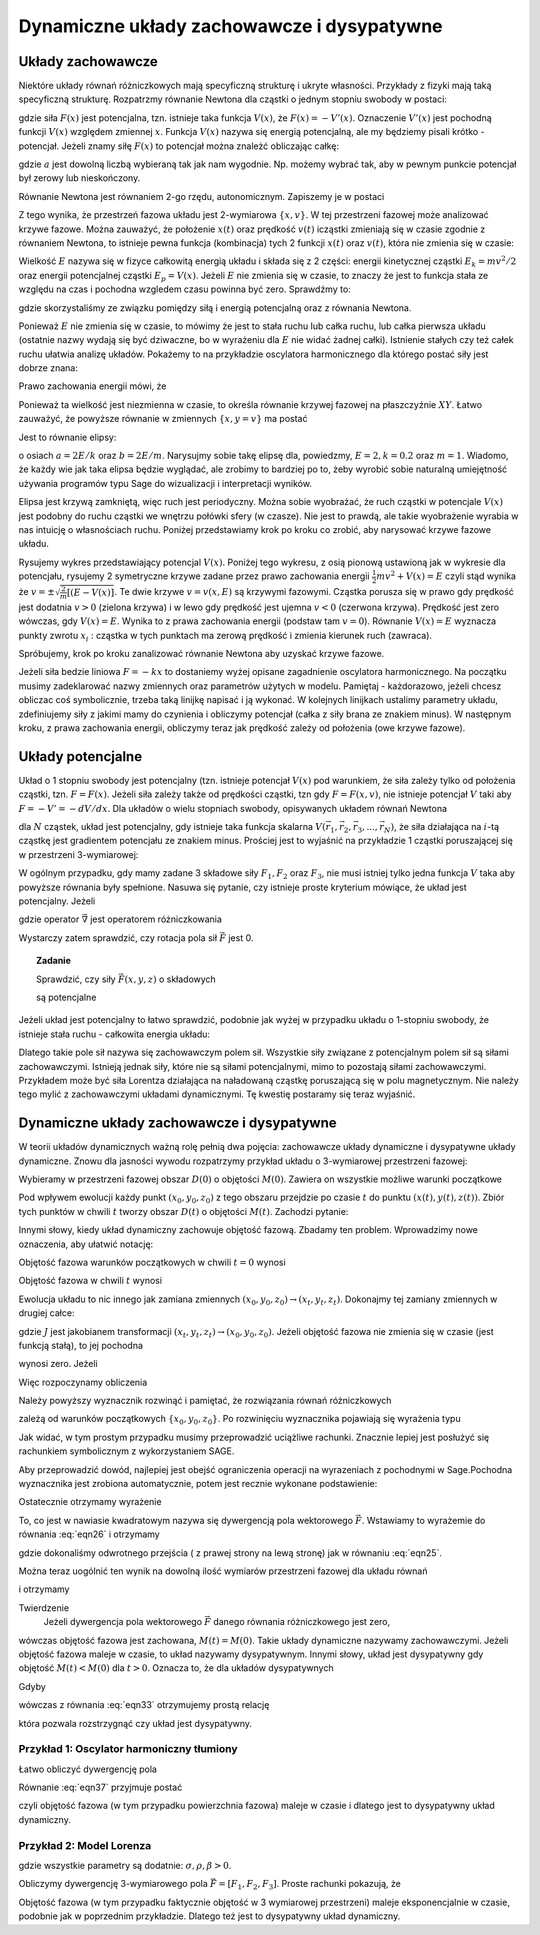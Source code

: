 Dynamiczne układy zachowawcze i dysypatywne
===========================================

Układy zachowawcze
------------------

Niektóre układy równań różniczkowych mają specyficzną strukturę i ukryte własności. Przykłady z fizyki mają taką specyficzną strukturę. Rozpatrzmy równanie Newtona dla cząstki o jednym stopniu swobody w postaci:

.. MATH::
    :label: eqn1

    m\ddot x = F(x) = -\frac{dV(x)}{dx} = - V'(x)


gdzie siła :math:`F(x)` jest potencjalna, tzn.  istnieje taka funkcja :math:`V(x)`, że :math:`F(x) = -V'(x)`.  Oznaczenie :math:`V'(x)` jest pochodną funkcji :math:`V(x)` względem zmiennej :math:`x`. Funkcja  :math:`V(x)` nazywa się energią potencjalną, ale my będziemy pisali krótko - potencjał. Jeżeli znamy siłę :math:`F(x)` to potencjał można znależć obliczając całkę: 

.. MATH::
    :label: eqn2

    V(x) = - \int_a^{\,x}  F(y) dy


gdzie :math:`a` jest dowolną liczbą wybieraną tak jak nam wygodnie. Np. możemy wybrać tak, aby w pewnym punkcie potencjał był zerowy lub nieskończony.

Równanie Newtona jest równaniem 2-go rzędu, autonomicznym.   Zapiszemy je w postaci

.. MATH::
    :label: eqn3

    \dot x = v, \quad \quad x(0)=x_0, 
    
    m\dot v = F(x) = -V'(x),  \qquad v(0)=v_0.

Z tego wynika, że przestrzeń fazowa układu jest 2-wymiarowa :math:`\{x, v\}`. W tej przestrzeni fazowej może analizować krzywe fazowe. Można zauważyć, że położenie :math:`x(t)` oraz prędkość :math:`v(t)` icząstki zmieniają się w czasie zgodnie z równaniem Newtona, to istnieje pewna funkcja (kombinacja) tych 2 funkcji :math:`x(t)` oraz :math:`v(t)`, która nie zmienia się w czasie:

.. MATH::
    :label: eqn4

    E[x(t), v(t)] = \frac{1}{2} m v^2(t) + V(x(t)) = \frac{1}{2} m v^2(0) + V(x(0)) = E[x(0), v(0)]


Wielkość :math:`E` nazywa się  w fizyce całkowitą energią układu i składa się z 2 części: energii kinetycznej cząstki :math:`E_k=mv^2/2` oraz energii potencjalnej  cząstki :math:`E_p = V(x)`. Jeżeli :math:`E` nie zmienia się w czasie, to znaczy że jest to funkcja stała ze względu na czas i pochodna wzgledem czasu powinna być zero. Sprawdźmy to:

.. MATH::
    :label: eqn5

    \frac{dE}{dt} = \frac{d}{dt}  E[x(t), v(t)] = \frac{\partial E}{\partial x}  \frac{dx}{dt} + \frac{\partial E}{\partial v}  \frac{dv}{dt} =  V'(x)  \dot x +  mv \dot v = -F(x) v + v F(x)


gdzie skorzystaliśmy ze związku pomiędzy siłą i energią potencjalną oraz z równania Newtona.

Ponieważ :math:`E` nie zmienia się w czasie, to mówimy że jest to stała ruchu lub całka ruchu, lub całka pierwsza układu (ostatnie nazwy wydają  się być dziwaczne, bo w wyrażeniu dla :math:`E` nie widać żadnej całki).  Istnienie stałych czy też całek ruchu ułatwia analizę układów. Pokażemy to na przykładzie oscylatora harmonicznego  dla którego postać siły jest dobrze znana:

.. MATH::
    :label: eqn6

    F(x) = - k x = - m\omega^2 x, \qquad V(x) = \frac{1}{2} k  x^2  = \frac{1}{2} m\omega^2 x^2, \quad \quad \omega^2 = \frac{k}{m}


Prawo zachowania energii mówi, że

.. MATH::
    :label: eqn7

    E = \frac{1}{2} m v^2(t) + \frac{1}{2} k x^2(t) = const. = \frac{1}{2} m v^2(0) + \frac{1}{2} k x^2(0)


Ponieważ ta wielkość jest niezmienna w czasie, to określa równanie krzywej fazowej na płaszczyźnie :math:`XY`. Łatwo zauważyć, że powyższe równanie w zmiennych :math:`\{x, y=v\}` ma postać

.. MATH::
    :label: eqn8

     m y^2 +  k x^2 =  2E 


Jest to równanie elipsy:

.. MATH::
    :label: eqn9

    \frac{x^2}{(2E/k)} + \frac{y^2}{(2E/m)} = 1


o osiach :math:`a=2E/k` oraz :math:`b=2E/m`. Narysujmy sobie takę elipsę dla, powiedzmy, :math:`E = 2, k = 0.2` oraz :math:`m=1`. Wiadomo, że każdy wie jak taka elipsa będzie wyglądać, ale zrobimy to bardziej po to, żeby wyrobić sobie naturalną umiejętność używania programów typu Sage do wizualizacji i interpretacji wyników.

.. sagecellserver::
    :is_verbatim: True

    sage: @interact(layout={'top':[['E','k','m']],})
    sage: def _(title=['elipsa'], E=input_box(2,label=r'$E$', width=10), k=input_box(0.2,label=r'$k$', width=10), m=input_box(1,label=r'$m$', width=10)):
    ...    a = 2*E/k
    ...    b = 2*E/m
    ...    ellipse((0,0),a,b,0,fill=True,alpha=0.3).show()

.. end of input

Elipsa jest krzywą zamkniętą, więc ruch jest periodyczny. Można sobie wyobrażać, że ruch cząstki w potencjale :math:`V(x)` jest  podobny do  ruchu cząstki we wnętrzu połówki sfery (w czasze). Nie jest to prawdą, ale takie wyobrażenie wyrabia w nas intuicję o własnościach ruchu. Poniżej przedstawiamy krok po kroku co zrobić, aby narysować krzywe fazowe układu.

Rysujemy wykres przedstawiający potencjal :math:`V(x)`. Poniżej tego wykresu, z osią pionową ustawioną jak w wykresie dla potencjału, rysujemy 2 symetryczne krzywe zadane przez prawo zachowania energii :math:`\frac{1}{2}m v^2 + V(x) = E` czyli stąd wynika że :math:`v = \pm \sqrt{\frac{2}{m}[(E-V(x)]}`. Te dwie krzywe :math:`v=v(x, E)` są krzywymi fazowymi.
Cząstka porusza się w prawo gdy prędkość jest dodatnia :math:`v>0` (zielona krzywa) i w lewo gdy prędkość jest ujemna :math:`v<0` (czerwona krzywa). Prędkość jest zero wówczas, gdy :math:`V(x) = E`. Wynika to z prawa zachowania energii (podstaw tam :math:`v=0`). Równanie :math:`V(x) = E` wyznacza punkty zwrotu :math:`x_i` : cząstka w tych punktach ma zerową prędkość i zmienia kierunek ruch (zawraca). 

Spróbujemy, krok po kroku zanalizować równanie Newtona aby uzyskać krzywe fazowe.

.. MATH::
    :label: eqn10

    m \ddot{x} = F


Jeżeli siła bedzie liniowa :math:`F=-kx` to dostaniemy wyżej opisane zagadnienie oscylatora harmonicznego. Na początku musimy zadeklarować nazwy zmiennych oraz parametrów użytych w modelu. Pamiętaj - każdorazowo, jeżeli chcesz obliczac coś symbolicznie, trzeba taką linijkę napisać i ją wykonać. W kolejnych linijkach ustalimy parametry układu, zdefiniujemy siły z jakimi mamy do czynienia i obliczymy potencjał (całka z siły brana ze znakiem minus). W następnym kroku, z prawa zachowania energii, obliczymy teraz jak prędkość zależy od położenia (owe krzywe fazowe). 

.. sagecellserver::
    :is_verbatim: True

    sage: #0 (kilka zmiennych)
    sage: var('x v')
    sage: #parametry dla wizualizacji
    sage: x0 = 1.3
    sage: v0 = 0.3
    sage: k = 0.2
    sage: m = 1
    sage: F = -k*x
    sage: #1
    sage: V = -integral(F,x)
    sage: p1 = plot(V, xmin=-x0, xmax=x0)
    sage: p1.show(figsize=4, axes_labels=[r'$x$',r'$V(x)=%s$'%V])
    sage: #
    sage: #prawo zachowania energii
    sage: E = m*v0^2 + V(x=x0)
    sage: PZE = m*v^2 + V == E
    sage: #i jego rozwiązanie
    sage: rozw = solve(PZE, v); show(rozw)
    sage: v1=rozw[0].rhs()
    sage: v2=rozw[1].rhs()
    sage: #
    sage: #ekstremalne wychylenie 
    sage: #prawo zachowania energii dla v=0
    sage: rozw = solve(PZE(v=0), x); show(rozw)
    sage: xmin = rozw[0].rhs()
    sage: xmax = rozw[1].rhs()
    sage: #punkt początkowy (tak jak powyżej)
    sage: ball = (x0,V(x=x0))
    sage: p0  = point(ball,size=30) 
    sage: p0 += text(r"  punkt startowy",ball,vertical_alignment='bottom',horizontal_alignment='left',fontsize=8)
    sage: #
    sage: #ekstrema
    sage: ball = (xmax,V(x=xmax))
    sage: p0 += point(ball,size=30,color='red') 
    sage: p0 += text("ekstremum_",ball,vertical_alignment='bottom',horizontal_alignment='right',color='red',fontsize=8)
    sage: p12a = line((ball,(xmax,0)),linestyle='dotted',color='grey')
    sage: ball = (xmin,V(x=xmin))
    sage: p0 += point(ball,size=30,color='red') 
    sage: p0 += text("_ekstremum",ball,vertical_alignment='bottom',horizontal_alignment='left',color='red',fontsize=8)
    sage: p12a += line((ball,(xmin,0)),linestyle='dotted',color='grey')
    sage: #
    sage: #potencjał
    sage: p1 = plot(V, xmin=xmin, xmax=xmax)
    sage: #
    sage: #krzywe fazowe
    sage: p12b = line(((xmin,0),(xmin,v2(x=0))),linestyle='dotted',color='grey')
    sage: p12b += line(((xmax,0),(xmax,v2(x=0))),linestyle='dotted',color='grey')
    sage: p2 =  plot(v1, (x,xmin,xmax), color='red')
    sage: p2 += plot(v2, (x,xmin,xmax), color='green')
    sage: #
    sage: (p0+p1+p12a).show(figsize=4, axes_labels=['$x$','$V(x)$'])
    sage: (p12b+p2).show(figsize=4,xmax=xmax)
    sage: 
    sage: var('x y z t')
    sage: xy_wsp = [('x','x'),('y','y')]+[('z','z')]
    sage: N = len(xy_wsp)
    sage: J  = matrix(SR,N)

.. end of input

Układy potencjalne
------------------

Układ o 1 stopniu swobody jest  potencjalny (tzn. istnieje potencjał :math:`V(x)`  pod warunkiem, że siła zależy tylko od położenia cząstki, tzn. :math:`F=F(x)`. Jeżeli siła zależy także od prędkości cząstki, tzn gdy :math:`F=F(x, v)`, nie istnieje potencjał :math:`V` taki aby :math:`F = -V' = - dV/dx`. Dla układów o wielu stopniach swobody, opisywanych układem równań Newtona

.. MATH::
    :label: eqn11

    m_i \frac{d^2\vec r_i}{dt^2} = \vec F_i(\vec r_1,  \vec r_2, \vec r_3, ..., \vec r_N)


dla :math:`N` cząstek, układ jest potencjalny, gdy istnieje taka funkcja skalarna :math:`V(\vec r_1,  \vec r_2, \vec r_3, ..., \vec r_N)`, że siła działająca na :math:`i`-tą cząstkę jest gradientem potencjału ze znakiem minus. Prościej jest to wyjaśnić na przykładzie 1 cząstki poruszającej się w przestrzeni 3-wymiarowej:

.. MATH::
    :label: eqn12

    m\frac{d^2x}{dt^2} = F_1(x, y, z) = - \frac{\partial}{\partial x} V(x, y, z),
    
    m\frac{d^2y}{dt^2}   = F_2(x, y, z) = - \frac{\partial}{\partial y} V(x, y, z),
    
    m\frac{d^2z}{dt^2} = F_3(x, y, z) = - \frac{\partial}{\partial x} V(x, y, z).


W ogólnym przypadku, gdy mamy zadane 3 składowe siły :math:`F_1,  F_2` oraz :math:`F_3`, nie musi istniej tylko jedna funkcja :math:`V` taka aby powyższe równania były spełnione. Nasuwa się pytanie, czy istnieje proste kryterium mówiące, że układ jest potencjalny. Jeżeli

.. MATH::
    :label: eqn13

    \vec F = - grad \; V \qquad \mbox{to} \qquad rot\; \vec F = - rot \;grad \;V  =  - \vec \nabla \times \vec \nabla V \equiv 0 


gdzie operator :math:`\vec\nabla` jest operatorem różniczkowania

.. MATH::
    :label: eqn14

    \vec\nabla = \hat e_x \frac{\partial}{\partial x} + \hat e_y \frac{\partial}{\partial y} + \hat e_y \frac{\partial}{\partial y}


Wystarczy zatem sprawdzić, czy rotacja pola sił  :math:`\vec F`  jest 0.

 

.. topic:: Zadanie
    
    Sprawdzić, czy  siły :math:`\vec F(x, y, z)` o składowych

    .. MATH::
        :label: eqn15

         1.  \quad \quad F_1(x, y,z) = \frac{y}{x^2 + y^2 + z^2},  \quad F_2(x, y,z) = - \frac{x}{x^2 + y^2 + z^2},  \quad F_3(x, y,z) = \frac{z}{x^2 + y^2 + z^2}


    .. MATH::
        :label: eqn16

         2.  \quad \quad F_1(x, y,z) = \frac{x-z}{x^2 + y^2 },  \quad F_2(x, y,z) = x e^{-y^2},  \quad F_3(x, y,z) = z+5


    .. MATH::
        :label: eqn17

        3. \quad \quad F_1(x, y,z) = 25 x^4 y - 3y^2,  \quad F_2(x, y,z) = 5x^5 -6xy -5,  \quad F_3(x, y,z) =0


    są potencjalne

 

Jeżeli układ jest potencjalny to łatwo sprawdzić, podobnie jak wyżej w przypadku układu o 1-stopniu swobody,  że istnieje stała ruchu - całkowita energia układu:

.. MATH::
    :label: eqn18

    E = \sum_i \frac{m\vec v^2}{2} + V(\vec r_1,  \vec r_2, \vec r_3, ..., \vec r_N)  = constant, \qquad \frac{dE}{dt} = 0


Dlatego  takie pole sił nazywa się zachowawczym polem sił.  Wszystkie siły związane z potencjalnym polem sił są siłami zachowawczymi. Istnieją jednak siły, które nie są siłami potencjalnymi, mimo to pozostają siłami zachowawczymi. Przykładem może być siła Lorentza działająca na naładowaną cząstkę poruszającą się w polu magnetycznym. Nie należy tego mylić z zachowawczymi układami dynamicznymi. Tę kwestię postaramy się teraz wyjaśnić.

Dynamiczne układy zachowawcze i dysypatywne
-------------------------------------------

W teorii układów dynamicznych ważną rolę pełnią dwa pojęcia: zachowawcze układy dynamiczne i dysypatywne układy dynamiczne.  Znowu dla jasności wywodu rozpatrzymy przykład układu o 3-wymiarowej przestrzeni fazowej:

.. MATH::
    :label: eqn19

    \dot x = F_1(x, y, z), \quad x(0) = x_0,
    
    \dot y = F_2(x, y, z),  \quad x(0) = x_0,
    
    \dot z = F_3(x, y, z),  \quad x(0) = x_0.


Wybieramy w przestrzeni fazowej obszar :math:`D(0)`  o objętości :math:`M(0)`. Zawiera on wszystkie możliwe warunki początkowe

.. MATH::
    :label: eqn20

    \{x_0, y_0, z_0\} \in D(0)


Pod wpływem ewolucji każdy punkt :math:`(x_0, y_0, z_0)`  z tego obszaru przejdzie po czasie :math:`t` do punktu :math:`(x(t),  y(t), z(t))`.  Zbiór tych punktów w chwili :math:`t` tworzy obszar  :math:`D(t)`  o objętości :math:`M(t)`. Zachodzi pytanie:

.. MATH::
    :label: eqn21

     \mbox{w jakich przypadkach} \quad M(t) = M(0)


Innymi słowy, kiedy układ dynamiczny zachowuje objętość fazową. Zbadamy ten problem. Wprowadzimy nowe oznaczenia, aby ułatwić notację:

.. MATH::
    :label: eqn22

    x_t = x(t), \quad \quad y_t = y(t), \quad \quad z(t) = z_t


Objętość fazowa warunków początkowych w chwili :math:`t=0` wynosi

.. MATH::
    :label: eqn23

    M(0) = \int \int \int_{D(0)}  dx_0 dy_0 dz_0 


Objętość fazowa w chwili :math:`t` wynosi

.. MATH::
    :label: eqn24

    M(t) = \int \int \int_{D(t)}  dx_t dy_t dz_t 


Ewolucja układu to nic innego jak zamiana zmiennych :math:`(x_0, y_0, z_0) \to (x_t, y_t, z_t)`. Dokonajmy tej zamiany zmiennych w drugiej całce:

.. MATH::
    :label: eqn25

    M(t) = \int \int \int_{D(t)}  dx_t dy_t dz_t   =  \int \int \int_{D(0)}  \frac{\partial (x_t, y_t, z_t)}{\partial (x_0, y_0, z_0)} \; dx_0 dy_0 dz_0  = \int \int \int_{D(0)}   J(t)  dx_0 dy_0 dz_0 \qquad  


gdzie :math:`J` jest jakobianem transformacji  :math:`(x_t, y_t, z_t) \to (x_0, y_0, z_0)`. Jeżeli objętość fazowa nie zmienia się w czasie (jest funkcją stałą), to jej pochodna

.. MATH::
    :label: eqn26

    \frac{dM(t)}{dt} = \int \int \int_{D(0)}  \frac{ dJ(t)}{dt}  dx_0 dy_0 dz_0  \qquad  


wynosi zero. Jeżeli

.. MATH::
    :label: eqn27

     \frac{ dJ(t)}{dt} = 0  \qquad \mbox{to} \qquad \frac{dM(t)}{dt} = 0 \qquad \mbox{czyli } \qquad M(t)=M(0) 


Więc rozpoczynamy obliczenia 

.. MATH::
    :label: eqn28

     \frac{ dJ(t)}{dt} = \frac{d}{dt} \; \frac{\partial (x_t, y_t, z_t)}{\partial (x_0, y_0, z_0)} = \frac{d}{dt}  \begin{bmatrix}\frac{ \partial x_t}{\partial x_0}& \frac{\partial x_t}{\partial y_0}&\frac{ \partial x_t}{\partial z_0}\\ \frac{ \partial y_t}{\partial x_0}&  \frac{ \partial y_t}{\partial y_0} &\frac{ \partial y_t}{\partial z_0} \\ \frac{ \partial z_t}{\partial x_0}& \frac{ \partial z_t}{\partial y_0}&\frac{ \partial z_t}{\partial z_0} \end{bmatrix}


Należy powyższy wyznacznik rozwinąć i pamiętać, że rozwiązania równań różniczkowych

.. MATH::
    :label: eqn29

    x_t = x_t(x_0, y_0, z_0), \qquad y_t = y_t(x_0, y_0, z_0), \qquad z_t = z_t(x_0, y_0, z_0) 


zależą od warunków początkowych :math:`\{x_0, y_0, z_0\}`.  Po rozwinięciu wyznacznika pojawiają się wyrażenia typu

.. MATH::
    :label: eqn30

    \frac{d}{dt}  \frac{ \partial x_t}{\partial z_0} = \frac{ \partial }{\partial z_0} \frac{dx_t}{dt} = \frac{ \partial }{\partial z_0} \dot x_t = \frac{ \partial }{\partial z_0} F_1(x_t, y_t, z_t) = \frac{ \partial F_1}{\partial x_t}  \frac{ \partial x_t}{\partial z_0} +  \frac{ \partial F_1}{\partial y_t}  \frac{ \partial y_t}{\partial z_0}  +\frac{ \partial F_1}{\partial y_t}  \frac{ \partial y_t}{\partial z_0}  


Jak widać, w tym prostym przypadku musimy przeprowadzić uciążliwe rachunki. Znacznie lepiej jest posłużyć się rachunkiem symbolicznym z wykorzystaniem SAGE.

Aby przeprowadzić dowód, najlepiej jest obejść  ograniczenia operacji na wyrazeniach z pochodnymi w Sage.Pochodna wyznacznika jest zrobiona automatycznie, potem jest recznie wykonane podstawienie:

.. MATH::
    :label: eqn31

     \frac{ \partial }{\partial z_0} \dot x_t = \frac{ \partial F_1}{\partial x_t}  \frac{ \partial x_t}{\partial z_0} +  \frac{ \partial F_1}{\partial y_t}  \frac{ \partial y_t}{\partial z_0}  +\frac{ \partial F_1}{\partial y_t}  \frac{ \partial y_t}{\partial z_0}  


.. sagecellserver::
    :is_verbatim: True

    sage: for i,(v,lv) in enumerate(xy_wsp):
    ...   for j,(u,lu) in enumerate(xy_wsp):
    ...        J[i,j] = var("d%sd%s"%(v,u),latex_name=r'\displaystyle\frac{\partial %s_t}{\partial %s_0}'%(lv,lu))
    ...        var("dF%sd%s"%(v,u),latex_name=r'\displaystyle\frac{\partial F_%s}{\partial %s_t}'%(lv,lu))
    sage: #
    sage: to_fun = dict()
    sage: for v in J.list():
    ...    vars()[str(v).capitalize()] = function(str(v).capitalize(),t)
    ...    var("%sd"%str(v))
    ...    to_fun[v]=vars()[str(v).capitalize()]
    ...    to_fun[vars()[str(v)+"d"]]=vars()[str(v).capitalize()].diff()
    sage: to_var = dict((v,k) for k,v in to_fun.items())
    sage: #
    sage: to_rhs = dict()
    sage: for i,(v,lv) in enumerate(xy_wsp):
    ...    for j,(u,lu) in enumerate(xy_wsp):      
    ...        to_rhs[vars()["d%sd%sd"%(v,u)]] = sum([vars()["dF%sd%s"%(v,w)]*vars()["d%sd%s"%(w,u)] for w,wl in xy_wsp])
    sage: print "Zaczynamy od macierzy Jacobiego:"
    sage: show(J)
    sage: print "Wszystkie pochodne cząstkowe są reprezentowane przez niezależne zmienne, aby policzyc pochodną wyznacznika, zamieniamy je podstawiając słownik zamieniający zmienne na funkcje:"
    sage: show(J.subs(to_fun))
    sage: print "Liczymy wyznaczniki pochodną, oraz wracamy do zmiennych symbolicznych:"
    sage: J.subs(to_fun).det().diff(t).subs(to_var).show()
    sage: #
    sage: print "Uzywając słownika to_rhs, podstawiamy prawe strony ODE:"
    sage: J.subs(to_fun).det().diff(t).subs(to_var).subs(to_rhs).show()
    sage: #
    sage: print "Ostatecznie dzielimy otrzymany wzór przez Jacobian:"
    sage: #
    sage: final = J.subs(to_fun).det().diff(t).subs(to_var).subs(to_rhs)/J.det()
    sage: final.simplify_full().show()

.. end of input

Ostatecznie otrzymamy wyrażenie

.. MATH::
    :label: eqn32

    \frac{dJ(t)}{dt} = J(t) \left[\frac{\partial F_1}{\partial  x_t} + \frac{\partial  F_2}{\partial  y_t} + \frac{\partial F_3}{\partial z_t} \right]  = J(t)\; \mbox{ div} \vec F


To, co jest w nawiasie kwadratowym  nazywa się dywergencją pola wektorowego :math:`\vec F`. Wstawiamy to wyrażemie do równania :eq:`eqn26` i otrzymamy

.. MATH::
    :label: eqn33

    \frac{dM(t)}{dt} = \int \int \int_{D(0)}  \frac{ dJ(t)}{dt}  dx_0 dy_0 dz_0   = \int \int \int_{D(0)} J(t)\; \mbox{ div} \vec F  dx_0 dy_0 dz_0  =  \int \int \int_{D(t)} \; \mbox{ div} \vec F  dx_t dy_t dz_t \qquad  


gdzie dokonaliśmy odwrotnego przejścia  ( z prawej strony na lewą stronę) jak  w równaniu :eq:`eqn25`.

Można teraz uogólnić ten wynik na dowolną ilość wymiarów przestrzeni fazowej  dla układu równań

.. MATH::
    :label: eqn34

    \frac{d\vec x}{dt} = \vec F (\vec x), \quad \quad \vec x = [x_1, x_2, x_3, ...., x_n], \quad \quad \vec F = [F_1, F_2, F_3, ..., F_n]


i otrzymamy

Twierdzenie
  Jeżeli dywergencja pola wektorowego :math:`\vec F`  danego równania różniczkowego jest zero,

.. MATH::
    :label: eqn35

    \mbox{ div} \vec F = \sum_i \frac{\partial F_i}{\partial x_i} = 0


wówczas objętość fazowa jest zachowana, :math:`M(t) = M(0)`. Takie układy dynamiczne nazywamy zachowawczymi. Jeżeli objętość fazowa maleje w czasie, to układ nazywamy dysypatywnym. Innymi słowy, układ jest dysypatywny gdy objętość :math:`M(t) < M(0)` dla :math:`t>0`. Oznacza to, że dla układów dysypatywnych

.. MATH::
    :label: eqn36

    \frac{dM(t)}{dt} < 0 


Gdyby

.. MATH::
    :label: eqn37

    \mbox{ div} \vec F = C_0 = const.


wówczas z równania :eq:`eqn33` otrzymujemy prostą relację

.. MATH::
    :label: eqn38

    \frac{dM(t)}{dt} = C_0 M(t)


która pozwala rozstrzygnąć czy układ jest dysypatywny.

 

Przykład 1: Oscylator harmoniczny tłumiony
++++++++++++++++++++++++++++++++++++++++++

.. MATH::
    :label: eqn39

    \dot x = y = F_1(x, y), \quad \quad x(0) = x_0,
    
    \dot y = -\gamma y -\omega^2 x = F_2(x, y), \quad \quad y(0) = y_0.


Łatwo obliczyć dywergencję pola

.. MATH::
    :label: eqn40

    \mbox{ div} \vec F =  \frac{\partial F_1}{\partial x} + \frac{\partial F_2}{\partial y} = -\gamma <0


Równanie :eq:`eqn37` przyjmuje postać

.. MATH::
    :label: eqn41

    \frac{dM(t)}{dt} = -\gamma  M(t),  \qquad \mbox{ jego rozwiązaniem jest funkcja malejąca } \qquad M(t) = M(0) e^{-\gamma t}


czyli  objętość fazowa (w tym przypadku powierzchnia fazowa) maleje  w czasie i dlatego jest to dysypatywny układ dynamiczny.

 
Przykład 2: Model Lorenza
+++++++++++++++++++++++++

.. MATH::
    :label: eqn42

    \dot x = \sigma (y-x) = F_1(x, y,  z), \quad \quad x(0) = x_0,
    
    \dot y = x(\rho - z) -y = F_2(x, y,  z),  \quad \quad y(0) = y_0,
    
    \dot z = x y - \beta z = F_3(x, y,  z), , \quad \quad z(0) = z_0.


gdzie wszystkie parametry są dodatnie: :math:`\sigma, \rho, \beta > 0`. 

 

Obliczymy  dywergencję 3-wymiarowego pola :math:`\vec F = [F_1, F_2, F_3]`. Proste rachunki pokazują, że

.. MATH::
    :label: eqn43

    \mbox{ div} \vec F =  \frac{\partial F_1}{\partial x} + \frac{\partial F_2}{\partial y}   + \frac{\partial F_3}{\partial z}  = -\sigma -1 - \beta <0


Objętość fazowa (w tym przypadku faktycznie objętość w 3 wymiarowej przestrzeni) maleje  eksponencjalnie w czasie, podobnie jak w poprzednim przykładzie.  Dlatego też jest to dysypatywny układ dynamiczny.
 

